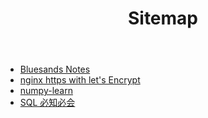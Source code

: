 #+TITLE: Sitemap

   + [[file:index.org][Bluesands Notes]]
   + [[file:nginx-https-with-let's-Encrypt.org][nginx https with let's Encrypt]]
   + [[file:numpy-learn.org][numpy-learn]]
   + [[file:sql_grammar.org][SQL 必知必会]]
